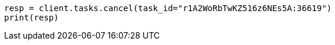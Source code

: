 // docs/update-by-query.asciidoc:491

[source, python]
----
resp = client.tasks.cancel(task_id="r1A2WoRbTwKZ516z6NEs5A:36619")
print(resp)
----